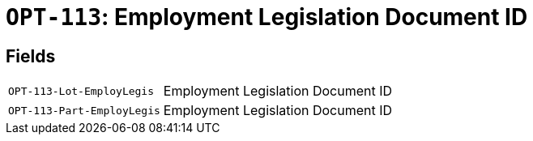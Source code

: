 = `OPT-113`: Employment Legislation Document ID
:navtitle: Business Terms

[horizontal]

== Fields
[horizontal]
  `OPT-113-Lot-EmployLegis`:: Employment Legislation Document ID
  `OPT-113-Part-EmployLegis`:: Employment Legislation Document ID
